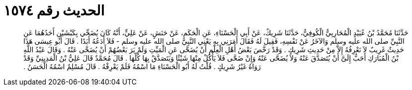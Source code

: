 
= الحديث رقم ١٥٧٤

[quote.hadith]
حَدَّثَنَا مُحَمَّدُ بْنُ عُبَيْدٍ الْمُحَارِبِيُّ الْكُوفِيُّ، حَدَّثَنَا شَرِيكٌ، عَنْ أَبِي الْحَسْنَاءِ، عَنِ الْحَكَمِ، عَنْ حَنَشٍ، عَنْ عَلِيٍّ، أَنَّهُ كَانَ يُضَحِّي بِكَبْشَيْنِ أَحَدُهُمَا عَنِ النَّبِيِّ صلى الله عليه وسلم وَالآخَرُ عَنْ نَفْسِهِ، فَقِيلَ لَهُ فَقَالَ أَمَرَنِي بِهِ يَعْنِي النَّبِيَّ صلى الله عليه وسلم - فَلاَ أَدَعُهُ أَبَدًا ‏.‏ قَالَ أَبُو عِيسَى هَذَا حَدِيثٌ غَرِيبٌ لاَ نَعْرِفُهُ إِلاَّ مِنْ حَدِيثِ شَرِيكٍ ‏.‏ وَقَدْ رَخَّصَ بَعْضُ أَهْلِ الْعِلْمِ أَنْ يُضَحَّى عَنِ الْمَيِّتِ وَلَمْ يَرَ بَعْضُهُمْ أَنْ يُضَحَّى عَنْهُ ‏.‏ وَقَالَ عَبْدُ اللَّهِ بْنُ الْمُبَارَكِ أَحَبُّ إِلَىَّ أَنْ يُتَصَدَّقَ عَنْهُ وَلاَ يُضَحَّى عَنْهُ وَإِنْ ضَحَّى فَلاَ يَأْكُلْ مِنْهَا شَيْئًا وَيَتَصَدَّقْ بِهَا كُلِّهَا ‏.‏ قَالَ مُحَمَّدٌ قَالَ عَلِيُّ بْنُ الْمَدِينِيِّ وَقَدْ رَوَاهُ غَيْرُ شَرِيكٍ ‏.‏ قُلْتُ لَهُ أَبُو الْحَسْنَاءِ مَا اسْمُهُ فَلَمْ يَعْرِفْهُ ‏.‏ قَالَ مُسْلِمٌ اسْمُهُ الْحَسَنُ ‏.‏